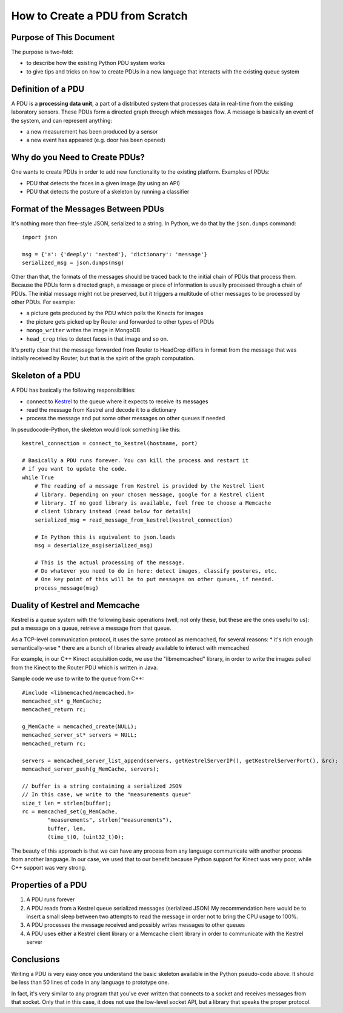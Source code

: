 .. How to setup a PDU (Processing Data Unit) within AmI-Platform

How to Create a PDU from Scratch
================================

Purpose of This Document
------------------------

The purpose is two-fold:

* to describe how the existing Python PDU system works
* to give tips and tricks on how to create PDUs in a new language that
  interacts with the existing queue system


Definition of a PDU
-------------------

A PDU is a **processing data unit**, a part of a distributed system that
processes data in real-time from the existing laboratory sensors. These PDUs
form a directed graph through which messages flow. A message is basically an
event of the system, and can represent anything:

* a new measurement has been produced by a sensor
* a new event has appeared (e.g. door has been opened)


Why do you Need to Create PDUs?
-------------------------------

One wants to create PDUs in order to add new functionality to the existing
platform. Examples of PDUs:

* PDU that detects the faces in a given image (by using an API)
* PDU that detects the posture of a skeleton by running a classifier


Format of the Messages Between PDUs
-----------------------------------

It's nothing more than free-style JSON, serialized to a string.
In Python, we do that by the ``json.dumps`` command::

    import json

    msg = {'a': {'deeply': 'nested'}, 'dictionary': 'message'}
    serialized_msg = json.dumps(msg)


Other than that, the formats of the messages should be traced back to the
initial chain of PDUs that process them. Because the PDUs form a directed
graph, a message or piece of information is usually processed through a chain
of PDUs. The initial message might not be preserved, but it triggers a multitude
of other messages to be processed by other PDUs. For example:

* a picture gets produced by the PDU which polls the Kinects for images
* the picture gets picked up by Router and forwarded to other types of PDUs
* ``mongo_writer`` writes the image in MongoDB
* ``head_crop`` tries to detect faces in that image
  and so on.


It's pretty clear that the message forwarded from Router to HeadCrop differs in
format from the message that was initially received by Router, but that is the
spirit of the graph computation.

Skeleton of a PDU
-----------------

A PDU has basically the following responsibilities:

* connect to `Kestrel <https://github.com/twitter/kestrel>`_ to the queue where it 
  expects to receive its messages
* read the message from Kestrel and decode it to a dictionary
* process the message and put some other messages on other queues if needed


In pseudocode-Python, the skeleton would look something like this::

    kestrel_connection = connect_to_kestrel(hostname, port)

    # Basically a PDU runs forever. You can kill the process and restart it
    # if you want to update the code.
    while True
        # The reading of a message from Kestrel is provided by the Kestrel lient
        # library. Depending on your chosen message, google for a Kestrel client
        # library. If no good library is available, feel free to choose a Memcache
        # client library instead (read below for details)
        serialized_msg = read_message_from_kestrel(kestrel_connection)

        # In Python this is equivalent to json.loads
        msg = deserialize_msg(serialized_msg)

        # This is the actual processing of the message.
        # Do whatever you need to do in here: detect images, classify postures, etc.
        # One key point of this will be to put messages on other queues, if needed.
        process_message(msg)


Duality of Kestrel and Memcache
-------------------------------

Kestrel is a queue system with the following basic operations (well, not only
these, but these are the ones useful to us): put a message on a queue, retrieve
a message from that queue.

As a TCP-level communication protocol, it uses the same protocol as memcached,
for several reasons:
* it's rich enough semantically-wise
* there are a bunch of libraries already available to interact with memcached

For example, in our C++ Kinect acquisition code, we use the "libmemcached"
library, in order to write the images pulled from the Kinect to the Router
PDU which is written in Java.

Sample code we use to write to the queue from C++::

    #include <libmemcached/memcached.h>
    memcached_st* g_MemCache;
    memcached_return rc;

    g_MemCache = memcached_create(NULL);
    memcached_server_st* servers = NULL;
    memcached_return rc;

    servers = memcached_server_list_append(servers, getKestrelServerIP(), getKestrelServerPort(), &rc);
    memcached_server_push(g_MemCache, servers);

    // buffer is a string containing a serialized JSON
    // In this case, we write to the "measurements queue"
    size_t len = strlen(buffer);
    rc = memcached_set(g_MemCache,
            "measurements", strlen("measurements"),
            buffer, len,
            (time_t)0, (uint32_t)0);


The beauty of this approach is that we can have any process from any language
communicate with another process from another language. In our case, we used
that to our benefit because Python support for Kinect was very poor, while C++
support was very strong.

Properties of a PDU
-------------------

1. A PDU runs forever
2. A PDU reads from a Kestrel queue serialized messages (serialized JSON)
   My recommendation here would be to insert a small sleep between two attempts
   to read the message in order not to bring the CPU usage to 100%.
3. A PDU processes the message received and possibly writes messages to other
   queues
4. A PDU uses either a Kestrel client library or a Memcache client library in
   order to communicate with the Kestrel server

Conclusions
-----------

Writing a PDU is very easy once you understand the basic skeleton available in
the Python pseudo-code above. It should be less than 50 lines of code in any
language to prototype one.

In fact, it's very similar to any program that you've ever written that
connects to a socket and receives messages from that socket. Only that in this
case, it does not use the low-level socket API, but a library that speaks the
proper protocol.
